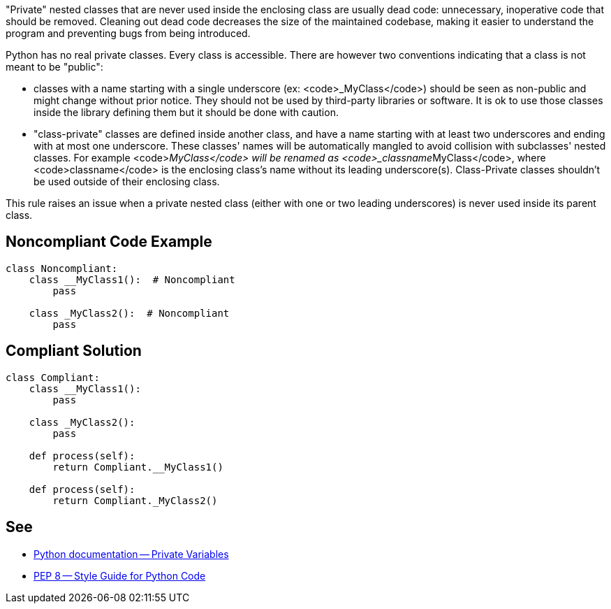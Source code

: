 "Private" nested classes that are never used inside the enclosing class are usually dead code: unnecessary, inoperative code that should be removed. Cleaning out dead code decreases the size of the maintained codebase, making it easier to understand the program and preventing bugs from being introduced.

Python has no real private classes. Every class is accessible. There are however two conventions indicating that a class is not meant to be "public":

* classes with a name starting with a single underscore (ex: <code>_MyClass</code>) should be seen as non-public and might change without prior notice. They should not be used by third-party libraries or software. It is ok to use those classes inside the library defining them but it should be done with caution.
* "class-private" classes are defined inside another class, and have a name starting with at least two underscores and ending with at most one underscore. These classes' names will be automatically mangled to avoid collision with subclasses' nested classes. For example <code>__MyClass</code> will be renamed as <code>_classname__MyClass</code>, where <code>classname</code> is the enclosing class's name without its leading underscore(s). Class-Private classes shouldn't be used outside of their enclosing class.

This rule raises an issue when a private nested class (either with one or two leading underscores) is never used inside its parent class.

== Noncompliant Code Example

----
class Noncompliant:
    class __MyClass1():  # Noncompliant
        pass

    class _MyClass2():  # Noncompliant
        pass
----

== Compliant Solution

----
class Compliant:
    class __MyClass1():
        pass

    class _MyClass2():
        pass

    def process(self):
        return Compliant.__MyClass1()

    def process(self):
        return Compliant._MyClass2()
----

== See

* https://docs.python.org/3.8/tutorial/classes.html#private-variables[Python documentation -- Private Variables]
* https://www.python.org/dev/peps/pep-0008/#designing-for-inheritance[PEP 8 -- Style Guide for Python Code]
